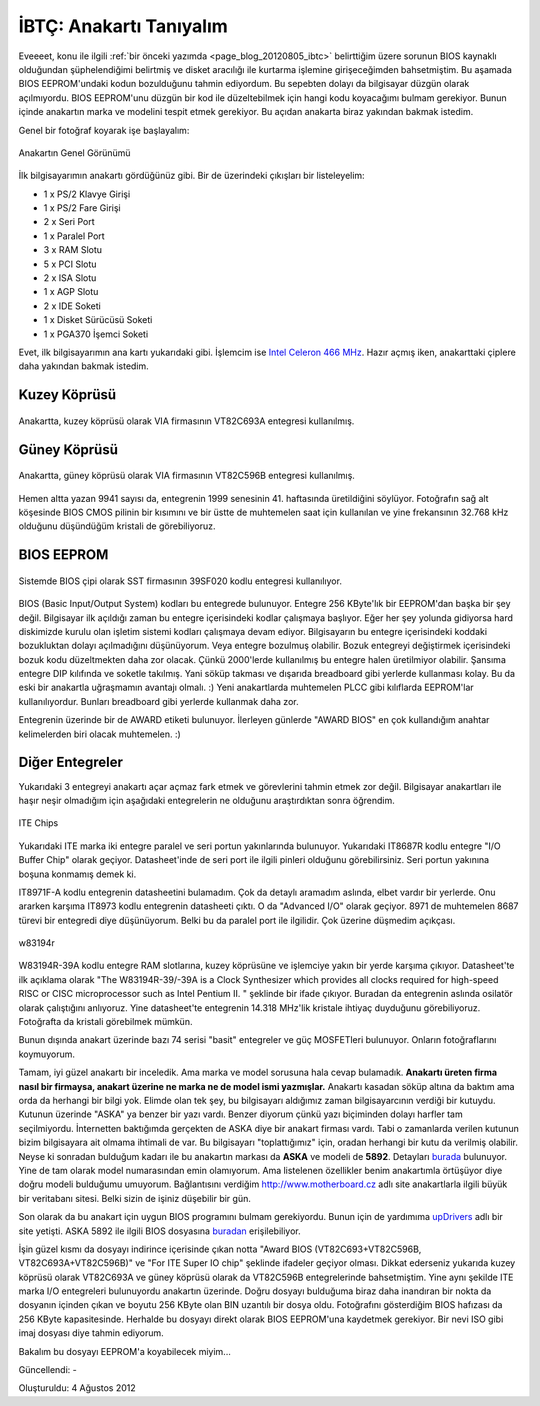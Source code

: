 .. _page_blog_20120804_ibtc:

İBTÇ: Anakartı Tanıyalım
========================

Eveeeet, konu ile ilgili :ref:`bir önceki yazımda <page_blog_20120805_ibtc>` belirttiğim üzere sorunun BIOS kaynaklı olduğundan şüphelendiğimi belirtmiş ve disket aracılığı ile kurtarma işlemine girişeceğimden bahsetmiştim. Bu aşamada BIOS EEPROM'undaki kodun bozulduğunu tahmin ediyordum. Bu sepebten dolayı da bilgisayar düzgün olarak açılmıyordu. BIOS EEPROM'unu düzgün bir kod ile düzeltebilmek için hangi kodu koyacağımı bulmam gerekiyor. Bunun içinde anakartın marka ve modelini tespit etmek gerekiyor. Bu açıdan anakarta biraz yakından bakmak istedim.

Genel bir fotoğraf koyarak işe başlayalım:

.. figure:: /images/blog/20120804/bilgisayar-ici.jpg
   :align: center

   Anakartın Genel Görünümü

İlk bilgisayarımın anakartı gördüğünüz gibi. Bir de üzerindeki çıkışları bir listeleyelim:

* 1 x PS/2 Klavye Girişi
* 1 x PS/2 Fare Girişi
* 2 x Seri Port
* 1 x Paralel Port
* 3 x RAM Slotu
* 5 x PCI Slotu
* 2 x ISA Slotu
* 1 x AGP Slotu
* 2 x IDE Soketi
* 1 x Disket Sürücüsü Soketi
* 1 x PGA370 İşemci Soketi

Evet, ilk bilgisayarımın ana kartı yukarıdaki gibi. İşlemcim ise `Intel Celeron 466 MHz <http://www.cpu-world.com/CPUs/Celeron/Intel-Celeron%20466%20-%20FV80524RX466128%20%28FV524RX466%20128%29.html>`__. Hazır açmış iken, anakarttaki çiplere daha yakından bakmak istedim.

Kuzey Köprüsü
-------------

.. figure:: /images/blog/20120804/kuzey-koprusu.jpg
   :align: center

   Anakartta, kuzey köprüsü olarak VIA firmasının VT82C693A entegresi kullanılmış.

Güney Köprüsü
-------------

.. figure:: /images/blog/20120804/guney-koprusu.jpg
   :align: center

   Anakartta, güney köprüsü olarak VIA firmasının VT82C596B entegresi kullanılmış.

Hemen altta yazan 9941 sayısı da, entegrenin 1999 senesinin 41. haftasında üretildiğini söylüyor. Fotoğrafın sağ alt köşesinde BIOS CMOS pilinin bir kısımını ve bir üstte de muhtemelen saat için kullanılan ve yine frekansının 32.768 kHz olduğunu düşündüğüm kristali de görebiliyoruz.

BIOS EEPROM
-----------

.. figure:: /images/blog/20120804/bios-rom.jpg
   :align: center

   Sistemde BIOS çipi olarak SST firmasının 39SF020 kodlu entegresi kullanılıyor.

BIOS (Basic Input/Output System) kodları bu entegrede bulunuyor. Entegre 256 KByte'lık bir EEPROM'dan başka bir şey değil. Bilgisayar ilk açıldığı zaman bu entegre içerisindeki kodlar çalışmaya başlıyor. Eğer her şey yolunda gidiyorsa hard diskimizde kurulu olan işletim sistemi kodları çalışmaya devam ediyor. Bilgisayarın bu entegre içerisindeki koddaki bozukluktan dolayı açılmadığını düşünüyorum. Veya entegre bozulmuş olabilir. Bozuk entegreyi değiştirmek içerisindeki bozuk kodu düzeltmekten daha zor olacak. Çünkü 2000'lerde kullanılmış bu entegre halen üretilmiyor olabilir. Şansıma entegre DIP kılıfında ve soketle takılmış. Yani söküp takması ve dışarıda breadboard gibi yerlerde kullanması kolay. Bu da eski bir anakartla uğraşmamın avantajı olmalı. :) Yeni anakartlarda muhtemelen PLCC gibi kılıflarda EEPROM'lar kullanılıyordur. Bunları breadboard gibi yerlerde kullanmak daha zor.

Entegrenin üzerinde bir de AWARD etiketi bulunuyor. İlerleyen günlerde "AWARD BIOS" en çok kullandığım anahtar kelimelerden biri olacak muhtemelen. :)

Diğer Entegreler
----------------

Yukarıdaki 3 entegreyi anakartı açar açmaz fark etmek ve görevlerini tahmin etmek zor değil. Bilgisayar anakartları ile haşır neşir olmadığım için aşağıdaki entegrelerin ne olduğunu araştırdıktan sonra öğrendim.

.. figure:: /images/blog/20120804/ite-chips.jpg
   :align: center

   ITE Chips

Yukarıdaki ITE marka iki entegre paralel ve seri portun yakınlarında bulunuyor. Yukarıdaki IT8687R kodlu entegre "I/O Buffer Chip" olarak geçiyor. Datasheet'inde de seri port ile ilgili pinleri olduğunu görebilirsiniz. Seri portun yakınına boşuna konmamış demek ki.

IT8971F-A kodlu entegrenin datasheetini bulamadım. Çok da detaylı aramadım aslında, elbet vardır bir yerlerde. Onu ararken karşıma IT8973 kodlu entegrenin datasheeti çıktı. O da "Advanced I/O" olarak geçiyor. 8971 de muhtemelen 8687 türevi bir entegredi diye düşünüyorum. Belki bu da paralel port ile ilgilidir. Çok üzerine düşmedim açıkçası.

.. figure:: /images/blog/20120804/w83194r.jpg
   :align: center

   w83194r

W83194R-39A kodlu entegre RAM slotlarına, kuzey köprüsüne ve işlemciye yakın bir yerde karşıma çıkıyor. Datasheet'te ilk açıklama olarak "The W83194R-39/-39A is a Clock Synthesizer which provides all clocks required for high-speed RISC or CISC microprocessor such as Intel Pentium II. " şeklinde bir ifade çıkıyor. Buradan da entegrenin aslında osilatör olarak çalıştığını anlıyoruz. Yine datasheet'te entegrenin 14.318 MHz'lik kristale ihtiyaç duyduğunu görebiliyoruz. Fotoğrafta da kristali görebilmek mümkün.

Bunun dışında anakart üzerinde bazı 74 serisi "basit" entegreler ve güç MOSFETleri bulunuyor. Onların fotoğraflarını koymuyorum.

Tamam, iyi güzel anakartı bir inceledik. Ama marka ve model sorusuna hala cevap bulamadık. **Anakartı üreten firma nasıl bir firmaysa, anakart üzerine ne marka ne de model ismi yazmışlar.**  Anakartı kasadan söküp altına da baktım ama orda da herhangi bir bilgi yok. Elimde olan tek şey, bu bilgisayarı aldığımız zaman bilgisayarcının verdiği bir kutuydu. Kutunun üzerinde "ASKA" ya benzer bir yazı vardı. Benzer diyorum çünkü yazı biçiminden dolayı harfler tam seçilmiyordu. İnternetten baktığımda gerçekten de ASKA diye bir anakart firması vardı. Tabi o zamanlarda verilen kutunun bizim bilgisayara ait olmama ihtimali de var. Bu bilgisayarı "toplattığımız" için, oradan herhangi bir kutu da verilmiş olabilir. Neyse ki sonradan bulduğum kadarı ile bu anakartın markası da **ASKA** ve modeli de **5892**. Detayları `burada <http://www.motherboard.cz/mb/aska/SST-5892.htm>`__ bulunuyor. Yine de tam olarak model numarasından emin olamıyorum. Ama listelenen özellikler benim anakartımla örtüşüyor diye doğru modeli bulduğumu umuyorum. Bağlantısını verdiğim http://www.motherboard.cz adlı site anakartlarla ilgili büyük bir veritabanı sitesi. Belki sizin de işiniz düşebilir bir gün.

Son olarak da bu anakart için uygun BIOS programını bulmam gerekiyordu. Bunun için de yardımıma `upDrivers <http://www.updrivers.com/>`__ adlı bir site yetişti. ASKA 5892 ile ilgili BIOS dosyasına `buradan <http://www.updrivers.com/getdriver/Motherboard/Aska/SST-5892_2MB_VIA-BIOS/6921.html>`__ erişilebiliyor.

İşin güzel kısmı da dosyayı indirince içerisinde çıkan notta "Award BIOS (VT82C693+VT82C596B, VT82C693A+VT82C596B)" ve "For ITE Super IO chip" şeklinde ifadeler geçiyor olması. Dikkat ederseniz yukarıda kuzey köprüsü olarak VT82C693A ve güney köprüsü olarak da VT82C596B entegrelerinde bahsetmiştim. Yine aynı şekilde ITE marka I/O entegreleri bulunuyordu anakartın üzerinde. Doğru dosyayı bulduğuma biraz daha inandıran bir nokta da dosyanın içinden çıkan ve boyutu 256 KByte olan BIN uzantılı bir dosya oldu. Fotoğrafını gösterdiğim BIOS hafızası da 256 KByte kapasitesinde. Herhalde bu dosyayı direkt olarak BIOS EEPROM'una kaydetmek gerekiyor. Bir nevi ISO gibi imaj dosyası diye tahmin ediyorum.

Bakalım bu dosyayı EEPROM'a koyabilecek miyim... 

Güncellendi: -

Oluşturuldu: 4 Ağustos 2012
